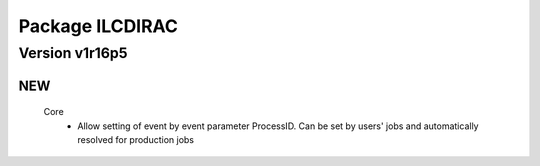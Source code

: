 ----------------
Package ILCDIRAC
----------------

Version v1r16p5
---------------

NEW
:::

 Core
  - Allow setting of event by event parameter ProcessID. Can be set by users' jobs and automatically resolved for production jobs


